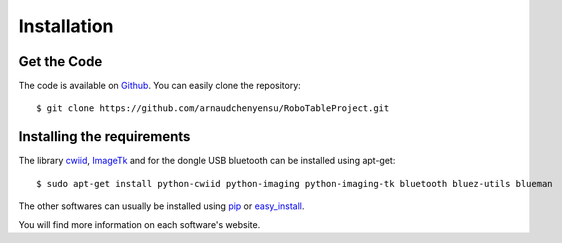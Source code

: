 Installation
============

Get the Code
------------

The code is available on `Github <https://github.com/arnaudchenyensu/RoboTableProject>`_. You can easily clone the repository::

    $ git clone https://github.com/arnaudchenyensu/RoboTableProject.git

.. _installRequirements:

Installing the requirements
---------------------------

The library `cwiid <http://goo.gl/RYfUPk>`_, `ImageTk <http://goo.gl/XlP9g9>`_ and for the dongle USB bluetooth can be installed using apt-get::

    $ sudo apt-get install python-cwiid python-imaging python-imaging-tk bluetooth bluez-utils blueman

The other softwares can usually be installed using `pip <https://pypi.python.org/pypi/pip>`_ or `easy_install <https://pypi.python.org/pypi/setuptools>`_.

You will find more information on each software's website.
